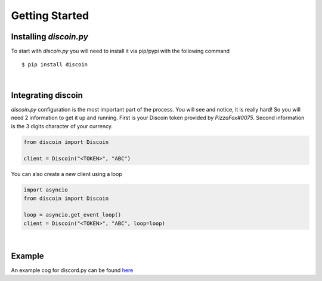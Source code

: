 Getting Started
===============

Installing *discoin.py*
-----------------------

To start with *discoin.py* you will need to install it via pip/pypi with
the following command

::

    $ pip install discoin

|

Integrating discoin
-------------------

*discoin.py* configuration is the most important part of the process.
You will see and notice, it is really hard! So you will need 2
information to get it up and running. First is your Discoin token
provided by *PizzaFox#0075*. Second information is the 3 digits
character of your currency.

.. code:: py

    from discoin import Discoin

    client = Discoin("<TOKEN>", "ABC")

You can also create a new client using a loop
                                             

.. code:: py

    import asyncio
    from discoin import Discoin

    loop = asyncio.get_event_loop()
    client = Discoin("<TOKEN>", "ABC", loop=loop)

|

Example
-------

An example cog for discord.py can be found `here <https://git.gami.app/Discoin/discoin.py/src/branch/master/examples/example_cog.py>`_